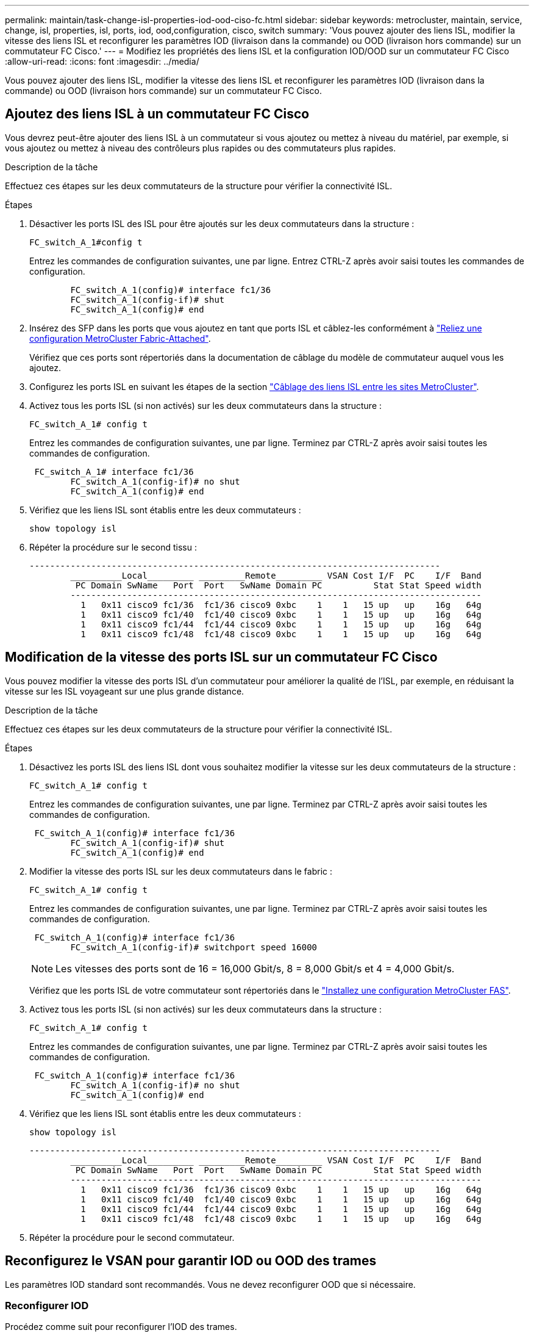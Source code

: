 ---
permalink: maintain/task-change-isl-properties-iod-ood-ciso-fc.html 
sidebar: sidebar 
keywords: metrocluster, maintain, service, change, isl, properties, isl, ports, iod, ood,configuration, cisco, switch 
summary: 'Vous pouvez ajouter des liens ISL, modifier la vitesse des liens ISL et reconfigurer les paramètres IOD (livraison dans la commande) ou OOD (livraison hors commande) sur un commutateur FC Cisco.' 
---
= Modifiez les propriétés des liens ISL et la configuration IOD/OOD sur un commutateur FC Cisco
:allow-uri-read: 
:icons: font
:imagesdir: ../media/


[role="lead"]
Vous pouvez ajouter des liens ISL, modifier la vitesse des liens ISL et reconfigurer les paramètres IOD (livraison dans la commande) ou OOD (livraison hors commande) sur un commutateur FC Cisco.



== Ajoutez des liens ISL à un commutateur FC Cisco

Vous devrez peut-être ajouter des liens ISL à un commutateur si vous ajoutez ou mettez à niveau du matériel, par exemple, si vous ajoutez ou mettez à niveau des contrôleurs plus rapides ou des commutateurs plus rapides.

.Description de la tâche
Effectuez ces étapes sur les deux commutateurs de la structure pour vérifier la connectivité ISL.

.Étapes
. Désactiver les ports ISL des ISL pour être ajoutés sur les deux commutateurs dans la structure :
+
`FC_switch_A_1#config t`

+
Entrez les commandes de configuration suivantes, une par ligne. Entrez CTRL-Z après avoir saisi toutes les commandes de configuration.

+
[listing]
----

	FC_switch_A_1(config)# interface fc1/36
	FC_switch_A_1(config-if)# shut
	FC_switch_A_1(config)# end
----
. Insérez des SFP dans les ports que vous ajoutez en tant que ports ISL et câblez-les conformément à link:../install-fc/task_configure_the_mcc_hardware_components_fabric.html["Reliez une configuration MetroCluster Fabric-Attached"].
+
Vérifiez que ces ports sont répertoriés dans la documentation de câblage du modèle de commutateur auquel vous les ajoutez.

. Configurez les ports ISL en suivant les étapes de la section link:../install-fc/task_cable_the_isl_between_the_mcc_sites_fabric_config.html["Câblage des liens ISL entre les sites MetroCluster"].
. Activez tous les ports ISL (si non activés) sur les deux commutateurs dans la structure :
+
`FC_switch_A_1# config t`

+
Entrez les commandes de configuration suivantes, une par ligne. Terminez par CTRL-Z après avoir saisi toutes les commandes de configuration.

+
[listing]
----

 FC_switch_A_1# interface fc1/36
	FC_switch_A_1(config-if)# no shut
	FC_switch_A_1(config)# end
----
. Vérifiez que les liens ISL sont établis entre les deux commutateurs :
+
`show topology isl`

. Répéter la procédure sur le second tissu :
+
[listing]
----
--------------------------------------------------------------------------------
	__________Local_________ _________Remote_________ VSAN Cost I/F  PC    I/F  Band
	 PC Domain SwName   Port  Port   SwName Domain PC          Stat Stat Speed width
	--------------------------------------------------------------------------------
	  1   0x11 cisco9 fc1/36  fc1/36 cisco9 0xbc    1    1   15 up   up    16g   64g
	  1   0x11 cisco9 fc1/40  fc1/40 cisco9 0xbc    1    1   15 up   up    16g   64g
	  1   0x11 cisco9 fc1/44  fc1/44 cisco9 0xbc    1    1   15 up   up    16g   64g
	  1   0x11 cisco9 fc1/48  fc1/48 cisco9 0xbc    1    1   15 up   up    16g   64g
----




== Modification de la vitesse des ports ISL sur un commutateur FC Cisco

Vous pouvez modifier la vitesse des ports ISL d'un commutateur pour améliorer la qualité de l'ISL, par exemple, en réduisant la vitesse sur les ISL voyageant sur une plus grande distance.

.Description de la tâche
Effectuez ces étapes sur les deux commutateurs de la structure pour vérifier la connectivité ISL.

.Étapes
. Désactivez les ports ISL des liens ISL dont vous souhaitez modifier la vitesse sur les deux commutateurs de la structure :
+
`FC_switch_A_1# config t`

+
Entrez les commandes de configuration suivantes, une par ligne. Terminez par CTRL-Z après avoir saisi toutes les commandes de configuration.

+
[listing]
----

 FC_switch_A_1(config)# interface fc1/36
	FC_switch_A_1(config-if)# shut
	FC_switch_A_1(config)# end
----
. Modifier la vitesse des ports ISL sur les deux commutateurs dans le fabric :
+
`FC_switch_A_1# config t`

+
Entrez les commandes de configuration suivantes, une par ligne. Terminez par CTRL-Z après avoir saisi toutes les commandes de configuration.

+
[listing]
----

 FC_switch_A_1(config)# interface fc1/36
	FC_switch_A_1(config-if)# switchport speed 16000
----
+

NOTE: Les vitesses des ports sont de 16 = 16,000 Gbit/s, 8 = 8,000 Gbit/s et 4 = 4,000 Gbit/s.

+
Vérifiez que les ports ISL de votre commutateur sont répertoriés dans le link:../install-fc/index.html["Installez une configuration MetroCluster FAS"].

. Activez tous les ports ISL (si non activés) sur les deux commutateurs dans la structure :
+
`FC_switch_A_1# config t`

+
Entrez les commandes de configuration suivantes, une par ligne. Terminez par CTRL-Z après avoir saisi toutes les commandes de configuration.

+
[listing]
----

 FC_switch_A_1(config)# interface fc1/36
	FC_switch_A_1(config-if)# no shut
	FC_switch_A_1(config)# end
----
. Vérifiez que les liens ISL sont établis entre les deux commutateurs :
+
`show topology isl`

+
[listing]
----
--------------------------------------------------------------------------------
	__________Local_________ _________Remote_________ VSAN Cost I/F  PC    I/F  Band
	 PC Domain SwName   Port  Port   SwName Domain PC          Stat Stat Speed width
	--------------------------------------------------------------------------------
	  1   0x11 cisco9 fc1/36  fc1/36 cisco9 0xbc    1    1   15 up   up    16g   64g
	  1   0x11 cisco9 fc1/40  fc1/40 cisco9 0xbc    1    1   15 up   up    16g   64g
	  1   0x11 cisco9 fc1/44  fc1/44 cisco9 0xbc    1    1   15 up   up    16g   64g
	  1   0x11 cisco9 fc1/48  fc1/48 cisco9 0xbc    1    1   15 up   up    16g   64g
----
. Répéter la procédure pour le second commutateur.




== Reconfigurez le VSAN pour garantir IOD ou OOD des trames

Les paramètres IOD standard sont recommandés. Vous ne devez reconfigurer OOD que si nécessaire.



=== Reconfigurer IOD

Procédez comme suit pour reconfigurer l'IOD des trames.

.Étapes
. Passer en mode configuration :
+
`conf t`

. Activer la garantie d'échange par ordre pour le VSAN:
+
`in-order-guarantee vsan <vsan-ID>`

+

IMPORTANT: Pour les VSAN FC-VI (FCVI_1_10 et FCVI_2_30), vous devez activer la garantie dans l'ordre des trames et des échanges uniquement sur VSAN 10.

+
.. Activation de l'équilibrage de charge pour le VSAN:
+
`vsan <vsan-ID> loadbalancing src-dst-id`

.. Quitter le mode de configuration :
+
`end`

.. Copiez l'running-config dans startup-config :
+
`copy running-config startup-config`

+
Commandes pour configurer IOD de trames sur FC_switch_A_1 :

+
[listing]
----
FC_switch_A_1# config t
FC_switch_A_1(config)# in-order-guarantee vsan 10
FC_switch_A_1(config)# vsan database
FC_switch_A_1(config-vsan-db)# vsan 10 loadbalancing src-dst-id
FC_switch_A_1(config-vsan-db)# end
FC_switch_A_1# copy running-config startup-config
----
+
Les commandes permettant de configurer IOD de trames sur FC_Switch_B_1 :

+
[listing]
----
FC_switch_B_1# config t
FC_switch_B_1(config)# in-order-guarantee vsan 10
FC_switch_B_1(config)# vsan database
FC_switch_B_1(config-vsan-db)# vsan 10 loadbalancing src-dst-id
FC_switch_B_1(config-vsan-db)# end
FC_switch_B_1# copy running-config startup-config
----






=== Reconfigurer OOD

Effectuez les étapes suivantes pour reconfigurer l'OOD des châssis.

.Étapes
. Passer en mode configuration :
+
`conf t`

. Désactiver la garantie in-order d'échanges pour le VSAN:
+
`no in-order-guarantee vsan <vsan-ID>`

. Activation de l'équilibrage de charge pour le VSAN:
+
`vsan <vsan-ID> loadbalancing src-dst-id`

. Quitter le mode de configuration :
+
`end`

. Copiez l'running-config dans startup-config :
+
`copy running-config startup-config`

+
Les commandes permettant de configurer OOD des trames sur FC_Switch_A_1 :

+
[listing]
----
FC_switch_A_1# config t
FC_switch_A_1(config)# no in-order-guarantee vsan 10
FC_switch_A_1(config)# vsan database
FC_switch_A_1(config-vsan-db)# vsan 10 loadbalancing src-dst-id
FC_switch_A_1(config-vsan-db)# end
FC_switch_A_1# copy running-config startup-config
----
+
Les commandes permettant de configurer OOD des trames sur FC_Switch_B_1 :

+
[listing]
----
FC_switch_B_1# config t
FC_switch_B_1(config)# no in-order-guarantee vsan 10
FC_switch_B_1(config)# vsan database
FC_switch_B_1(config-vsan-db)# vsan 10 loadbalancing src-dst-id
FC_switch_B_1(config-vsan-db)# end
FC_switch_B_1# copy running-config startup-config
----
+

NOTE: Lors de la configuration de ONTAP sur les modules de contrôleur, la commande de surmultipliée doit être explicitement configurée sur chaque module de contrôleur dans la configuration MetroCluster.

+
link:../install-fc/concept_configure_the_mcc_software_in_ontap.html#configuring-in-order-delivery-or-out-of-order-delivery-of-frames-on-ontap-software["Découvrez comment configurer IOD ou OOD des cadres sur le logiciel ONTAP"].


